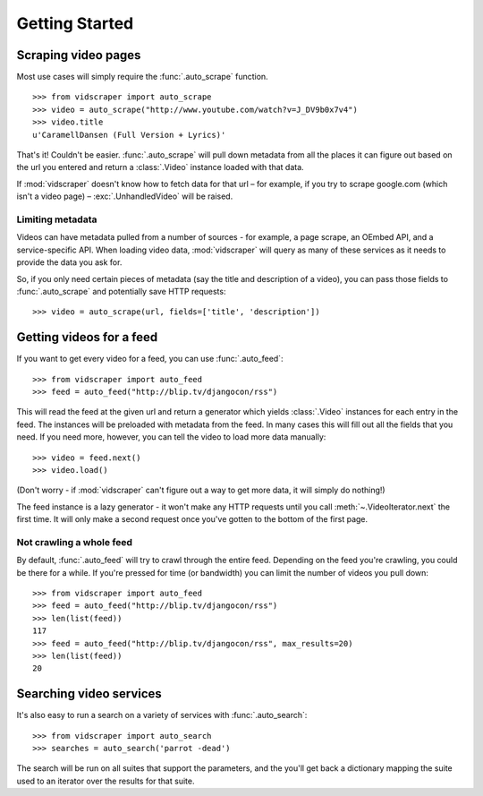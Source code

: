 .. Copyright 2009 - Participatory Culture Foundation

   This file is part of vidscraper.

   Redistribution and use in source and binary forms, with or without
   modification, are permitted provided that the following conditions
   are met:

   1. Redistributions of source code must retain the above copyright
      notice, this list of conditions and the following disclaimer.
   2. Redistributions in binary form must reproduce the above copyright
      notice, this list of conditions and the following disclaimer in the
      documentation and/or other materials provided with the distribution.

   THIS SOFTWARE IS PROVIDED BY THE AUTHOR ``AS IS`` AND ANY EXPRESS OR
   IMPLIED WARRANTIES, INCLUDING, BUT NOT LIMITED TO, THE IMPLIED WARRANTIES
   OF MERCHANTABILITY AND FITNESS FOR A PARTICULAR PURPOSE ARE DISCLAIMED.
   IN NO EVENT SHALL THE AUTHOR BE LIABLE FOR ANY DIRECT, INDIRECT,
   INCIDENTAL, SPECIAL, EXEMPLARY, OR CONSEQUENTIAL DAMAGES (INCLUDING, BUT
   NOT LIMITED TO, PROCUREMENT OF SUBSTITUTE GOODS OR SERVICES; LOSS OF USE,
   DATA, OR PROFITS; OR BUSINESS INTERRUPTION) HOWEVER CAUSED AND ON ANY
   THEORY OF LIABILITY, WHETHER IN CONTRACT, STRICT LIABILITY, OR TORT
   (INCLUDING NEGLIGENCE OR OTHERWISE) ARISING IN ANY WAY OUT OF THE USE OF
   THIS SOFTWARE, EVEN IF ADVISED OF THE POSSIBILITY OF SUCH DAMAGE.

Getting Started
===============

Scraping video pages
++++++++++++++++++++

Most use cases will simply require the :func:`.auto_scrape` function.

::

    >>> from vidscraper import auto_scrape
    >>> video = auto_scrape("http://www.youtube.com/watch?v=J_DV9b0x7v4")
    >>> video.title
    u'CaramellDansen (Full Version + Lyrics)'

That's it! Couldn't be easier. :func:`.auto_scrape` will pull down
metadata from all the places it can figure out based on the url you
entered and return a :class:`.Video` instance loaded with that data.

If :mod:`vidscraper` doesn't know how to fetch data for that url – for
example, if you try to scrape google.com (which isn't a video page) –
:exc:`.UnhandledVideo` will be raised.

.. _video-fields

Limiting metadata
-----------------

Videos can have metadata pulled from a number of sources - for
example, a page scrape, an OEmbed API, and a service-specific API.
When loading video data, :mod:`vidscraper` will query as many of these
services as it needs to provide the data you ask for.

So, if you only need certain pieces of metadata (say the title and
description of a video), you can pass those fields to
:func:`.auto_scrape` and potentially save HTTP requests::

    >>> video = auto_scrape(url, fields=['title', 'description'])

.. seealso:: :class:`.Video`


Getting videos for a feed
+++++++++++++++++++++++++

If you want to get every video for a feed, you can use
:func:`.auto_feed`::

    >>> from vidscraper import auto_feed
    >>> feed = auto_feed("http://blip.tv/djangocon/rss")

This will read the feed at the given url and return a generator which
yields :class:`.Video` instances for each entry in the feed. The
instances will be preloaded with metadata from the feed. In many cases
this will fill out all the fields that you need. If you need more,
however, you can tell the video to load more data manually::

    >>> video = feed.next()
    >>> video.load()

(Don't worry - if :mod:`vidscraper` can't figure out a way to get more
data, it will simply do nothing!)

The feed instance is a lazy generator - it won't make any HTTP
requests until you call :meth:`~.VideoIterator.next` the first time.
It will only make a second request once you've gotten to the bottom of
the first page.

Not crawling a whole feed
-------------------------

By default, :func:`.auto_feed` will try to crawl through the entire
feed. Depending on the feed you're crawling, you could be there for a
while. If you're pressed for time (or bandwidth) you can limit the
number of videos you pull down::

    >>> from vidscraper import auto_feed
    >>> feed = auto_feed("http://blip.tv/djangocon/rss")
    >>> len(list(feed))
    117
    >>> feed = auto_feed("http://blip.tv/djangocon/rss", max_results=20)
    >>> len(list(feed))
    20

Searching video services
++++++++++++++++++++++++

It's also easy to run a search on a variety of services with
:func:`.auto_search`::

    >>> from vidscraper import auto_search
    >>> searches = auto_search('parrot -dead')

The search will be run on all suites that support the parameters, and
the you'll get back a dictionary mapping the suite used to an iterator
over the results for that suite.
